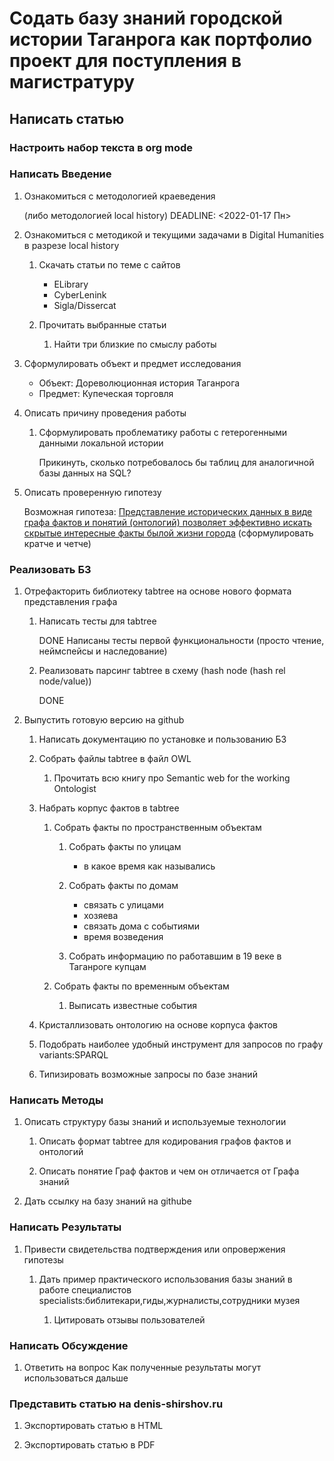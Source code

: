 * Содать базу знаний городской истории Таганрога как портфолио проект для поступления в магистратуру
  DEADLINE: <2022-04-03 Вс>
  
** Написать статью
*** Настроить набор текста в org mode
    DEADLINE: <2022-01-21 Пт>
*** Написать Введение
**** Ознакомиться с методологией краеведения 
     (либо методологией local history)
     DEADLINE: <2022-01-17 Пн>
**** Ознакомиться с методикой и текущими задачами в Digital Humanities в разрезе local history
***** Скачать статьи по теме с сайтов
      DEADLINE: <2022-01-28 Пт>
      + ELibrary
      + CyberLenink
      + Sigla/Dissercat
***** Прочитать выбранные статьи
      DEADLINE: <2022-03-10 Чт>
****** Найти три близкие по смыслу работы
       DEADLINE: <2022-03-08 Вт>
**** Сформулировать объект и предмет исследования
     DEADLINE: <2022-01-18 Вт>
     - Объект: Дореволюционная история Таганрога
     - Предмет: Купеческая торговля
**** Описать причину проведения работы
***** Сформулировать проблематику работы с гетерогенными данными локальной истории
      Прикинуть, сколько потребовалось бы таблиц для аналогичной базы данных на SQL?
**** Описать проверенную гипотезу
     
     Возможная гипотеза: _Представление исторических данных в виде графа фактов и понятий (онтологий) позволяет эффективно искать скрытые интересные факты былой жизни города_
     (сформулировать кратче и четче)
*** Реализовать БЗ
**** Отрефакторить библиотеку tabtree на основе нового формата представления графа
***** Написать тесты для tabtree
      DONE
      Написаны тесты первой функциональности (просто чтение, неймспейсы и наследование)
***** Реализовать парсинг tabtree в схему (hash node (hash rel node/value))
      DONE
**** Выпустить готовую версию на github
***** Написать документацию по установке и пользованию БЗ
***** Собрать файлы tabtree в файл OWL
****** Прочитать всю книгу про Semantic web for the working Ontologist
***** Набрать корпус фактов в tabtree
****** Собрать факты по пространственным объектам
******* Собрать факты по улицам
        - в какое время как назывались
******* Собрать факты по домам
        
        - связать с улицами
        - хозяева
        - связать дома с событиями
        - время возведения
******* Собрать информацию по работавшим в 19 веке в Таганроге купцам
****** Собрать факты по временным объектам
******* Выписать известные события
***** Кристаллизовать онтологию на основе корпуса фактов
***** Подобрать наиболее удобный инструмент для запросов по графу variants:SPARQL
***** Типизировать возможные запросы по базе знаний
*** Написать Методы
**** Описать структуру базы знаний и используемые технологии
***** Описать формат tabtree для кодирования графов фактов и онтологий
***** Описать понятие Граф фактов и чем он отличается от Графа знаний
**** Дать ссылку на базу знаний на githube
*** Написать Результаты
**** Привести свидетельства подтверждения или опровержения гипотезы
***** Дать пример практического использования базы знаний в работе специалистов specialists:библитекари,гиды,журналисты,сотрудники музея
****** Цитировать отзывы пользователей
*** Написать Обсуждение
**** Ответить на вопрос Как полученные результаты могут использоваться дальше
*** Представить статью на denis-shirshov.ru
**** Экспортировать статью в HTML
**** Экспортировать статью в PDF

